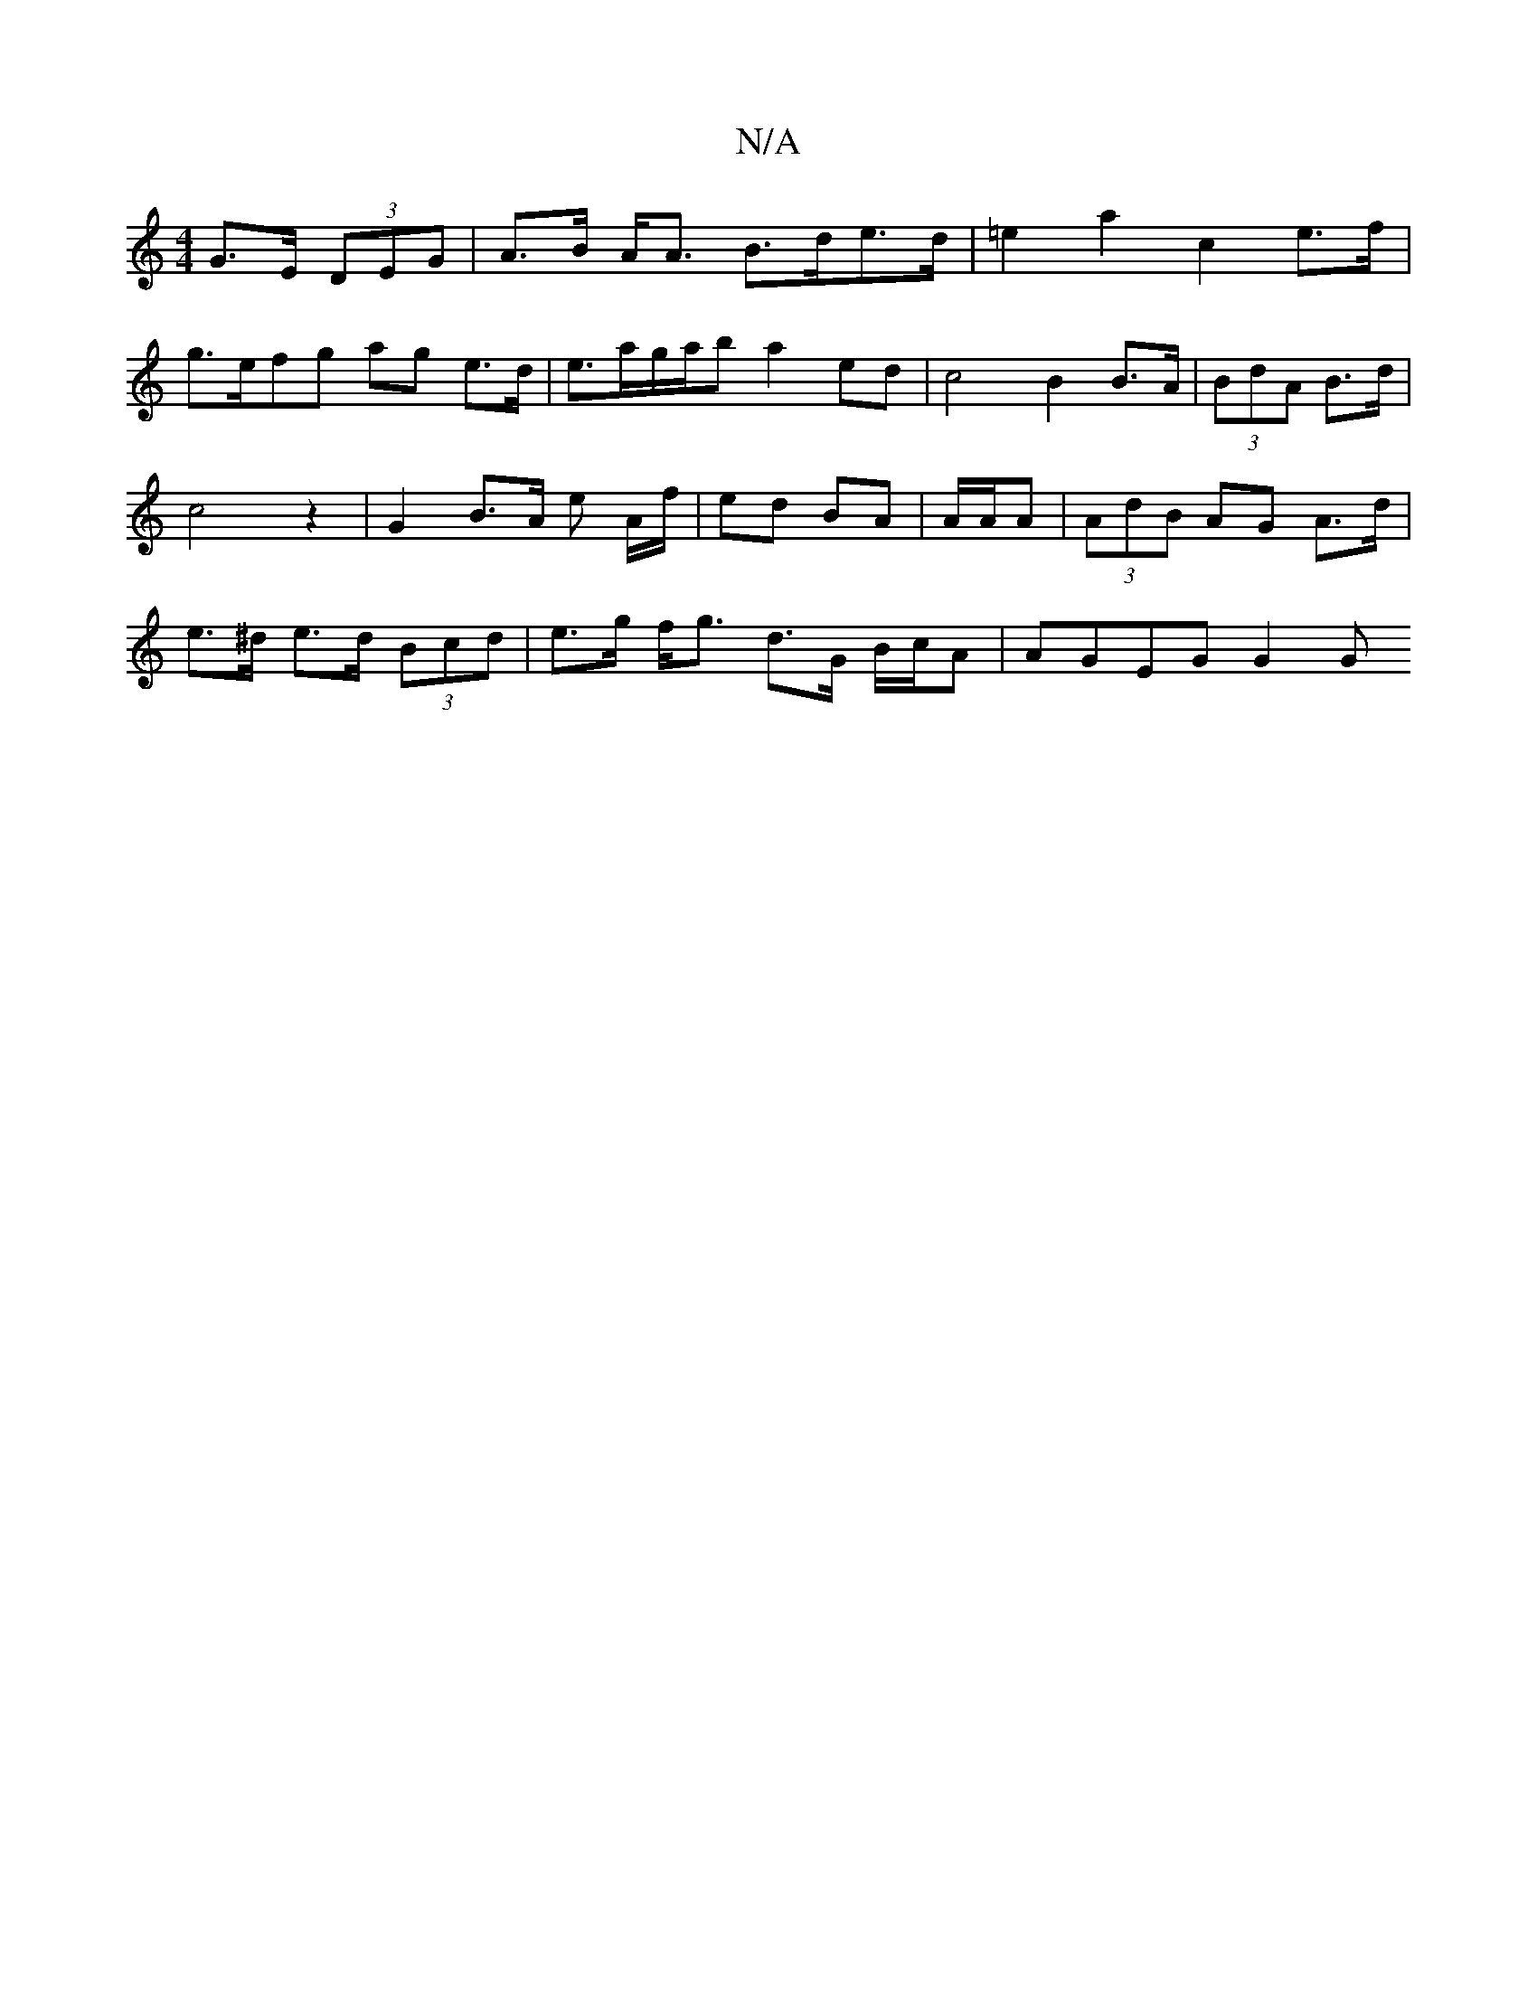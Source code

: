 X:1
T:N/A
M:4/4
R:N/A
K:Cmajor
 G>E (3DEG | A>B A<A B>de>d | =e2a2 c2 e>f |
g>efg ag e>d | e>ag/a/b a2 ed | c4 B2B>A | (3BdA B>d | c4 z2 | G2 B>A e A/f/ | ed BA | A/A/A |(3AdB AG A>d | e>^d e>d (3Bcd | e>g f<g d>G B/c/A| AGEG G2 G>